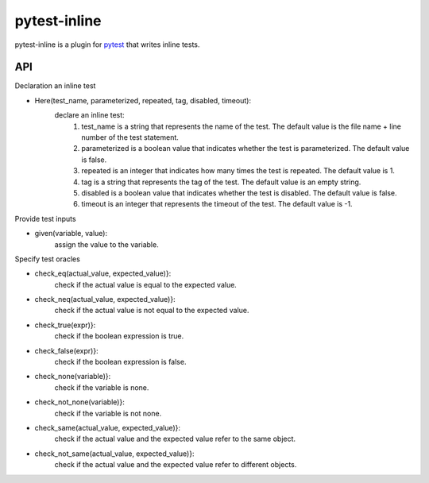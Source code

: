 =============
pytest-inline
=============

pytest-inline is a plugin for `pytest <http://pytest.org>`_ that writes inline tests.

API
---
Declaration an inline test

- Here(test_name, parameterized, repeated, tag, disabled, timeout): 
        declare an inline test:
                1. test_name is a string that represents the name of the test. The default value is the file name + line number of the test statement.
                2. parameterized is a boolean value that indicates whether the test is parameterized. The default value is false.
                3. repeated is an integer that indicates how many times the test is repeated. The default value is 1.
                4. tag is a string that represents the tag of the test. The default value is an empty string.
                5. disabled is a boolean value that indicates whether the test is disabled. The default value is false.
                6. timeout is an integer that represents the timeout of the test. The default value is -1.


Provide test inputs

- given(variable, value): 
        assign the value to the variable.


Specify test oracles

- check\_eq(actual\_value, expected\_value)}: 
        check if the actual value is equal to the expected value.
- check\_neq(actual\_value, expected\_value)}: 
        check if the actual value is not equal to the expected value.
- check\_true(expr)}: 
        check if the boolean expression is true.
- check\_false(expr)}: 
        check if the boolean expression is false.
- check\_none(variable)}: 
        check if the variable is none.
- check\_not\_none(variable)}: 
        check if the variable is not none.
- check\_same(actual\_value, expected\_value)}: 
        check if the actual value and the expected value refer to the same object.
- check\_not\_same(actual\_value, expected\_value)}: 
        check if the actual value and the expected value refer to different objects.
